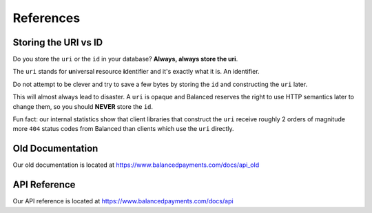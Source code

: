 .. SUBHEADERS
   glossary / terms
   client library reference
   api reference
   balanced.js
   testing

References
==========

.. _uri_vs_id:

Storing the URI vs ID
---------------------

Do you store the ``uri`` or the ``id`` in your database? \ **Always, always
store the uri**.

The ``uri`` stands for **u**\ niversal **r**\ esource **i**\ dentifier and it's
exactly what it is. An identifier.

Do not attempt to be clever and try to save a few bytes by storing the ``id``
and constructing the ``uri`` later.

This will almost always lead to disaster. A ``uri`` is opaque and Balanced
reserves the right to use HTTP semantics later to change them, so you
should **NEVER** store the ``id``.

Fun fact: our internal statistics show that client libraries that construct
the ``uri`` receive roughly 2 orders of magnitude more ``404`` status codes
from Balanced than clients which use the ``uri`` directly.


Old Documentation
-----------------

Our old documentation is located at `https://www.balancedpayments.com/docs/api_old <https://www.balancedpayments.com/docs/api_old>`_

API Reference
-------------

Our API reference is located at `https://www.balancedpayments.com/docs/api <https://www.balancedpayments.com/docs/api>`_


.. Forms
.. steal recurly's form https://js.recurly.com/examples/one_time_transaction.php
.. modify it for processing as well

